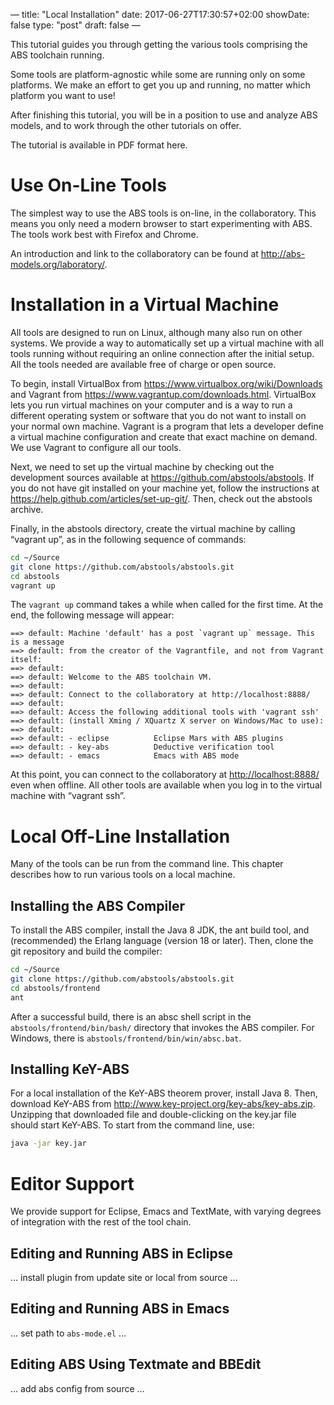 ---
title: "Local Installation"
date: 2017-06-27T17:30:57+02:00
showDate: false
type: "post"
draft: false
---

This tutorial guides you through getting the various tools comprising the ABS
toolchain running.

Some tools are platform-agnostic while some are running
only on some platforms.  We make an effort to get you up and running, no
matter which platform you want to use!

After finishing this tutorial, you will be in a position to use and analyze
ABS models, and to work through the other tutorials on offer.

The tutorial is available in PDF format here.



* Use On-Line Tools

The simplest way to use the ABS tools is on-line, in the collaboratory.  This
means you only need a modern browser to start experimenting with ABS.  The
tools work best with Firefox and Chrome.

An introduction and link to the collaboratory can be found at
http://abs-models.org/laboratory/.



* Installation in a Virtual Machine

All tools are designed to run on Linux, although many also run on other
systems.  We provide a way to automatically set up a virtual machine with all
tools running without requiring an online connection after the initial setup.
All the tools needed are available free of charge or open source.

To begin, install VirtualBox from https://www.virtualbox.org/wiki/Downloads
and Vagrant from https://www.vagrantup.com/downloads.html.  VirtualBox lets
you run virtual machines on your computer and is a way to run a different
operating system or software that you do not want to install on your normal
own machine.  Vagrant is a program that lets a developer define a virtual
machine configuration and create that exact machine on demand.  We use Vagrant
to configure all our tools.

Next, we need to set up the virtual machine by checking out the development
sources available at https://github.com/abstools/abstools.  If you do not have
git installed on your machine yet, follow the instructions at
https://help.github.com/articles/set-up-git/.  Then, check out the abstools
archive.

Finally, in the abstools directory, create the virtual machine by calling
“vagrant up”, as in the following sequence of commands:

#+BEGIN_SRC sh
cd ~/Source
git clone https://github.com/abstools/abstools.git
cd abstools
vagrant up
#+END_SRC

The ~vagrant up~ command takes a while when called for the first time.  At the
end, the following message will appear:


#+BEGIN_SRC
==> default: Machine 'default' has a post `vagrant up` message. This is a message
==> default: from the creator of the Vagrantfile, and not from Vagrant itself:
==> default: 
==> default: Welcome to the ABS toolchain VM.
==> default: 
==> default: Connect to the collaboratory at http://localhost:8888/
==> default: 
==> default: Access the following additional tools with 'vagrant ssh'
==> default: (install Xming / XQuartz X server on Windows/Mac to use):
==> default: 
==> default: - eclipse          Eclipse Mars with ABS plugins
==> default: - key-abs          Deductive verification tool
==> default: - emacs            Emacs with ABS mode
#+END_SRC

At this point, you can connect to the collaboratory at http://localhost:8888/
even when offline.  All other tools are available when you log in to the
virtual machine with “vagrant ssh”.



* Local Off-Line Installation

Many of the tools can be run from the command line.  This chapter describes
how to run various tools on a local machine.

** Installing the ABS Compiler

To install the ABS compiler, install the Java 8 JDK, the ant build tool, and
(recommended) the Erlang language (version 18 or later).  Then, clone the git
repository and build the compiler:

#+BEGIN_SRC sh
cd ~/Source
git clone https://github.com/abstools/abstools.git
cd abstools/frontend
ant
#+END_SRC

After a successful build, there is an absc shell script in the
~abstools/frontend/bin/bash/~ directory that invokes the ABS compiler.  For
Windows, there is ~abstools/frontend/bin/win/absc.bat~.

** Installing KeY-ABS

For a local installation of the KeY-ABS theorem prover, install Java 8.  Then,
download KeY-ABS from http://www.key-project.org/key-abs/key-abs.zip.
Unzipping that downloaded file and double-clicking on the key.jar file should
start KeY-ABS.  To start from the command line, use:

#+BEGIN_SRC sh
java -jar key.jar
#+END_SRC


* Editor Support

We provide support for Eclipse, Emacs and TextMate, with varying degrees of
integration with the rest of the tool chain.

** Editing and Running ABS in Eclipse

… install plugin from update site or local from source …

** Editing and Running ABS in Emacs

… set path to ~abs-mode.el~ …

** Editing ABS Using Textmate and BBEdit

… add abs config from source …
